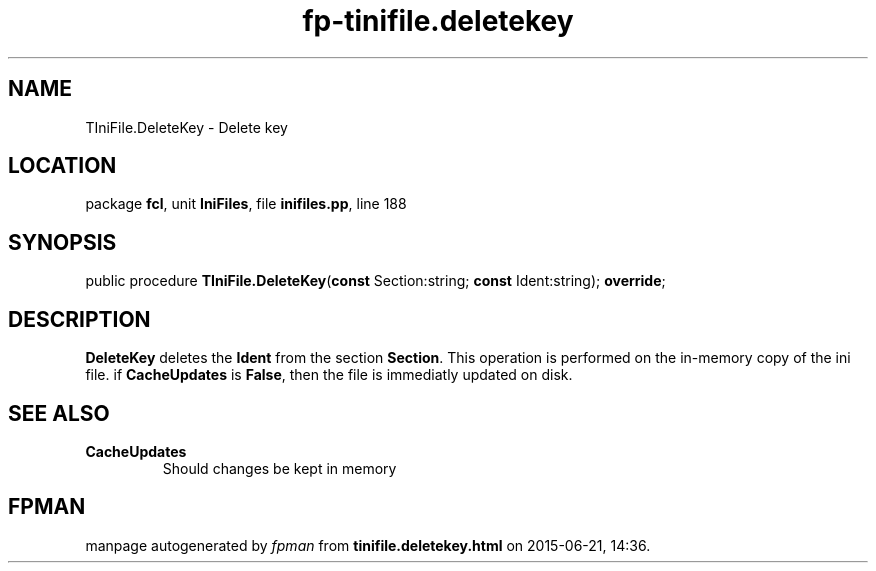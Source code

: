 .\" file autogenerated by fpman
.TH "fp-tinifile.deletekey" 3 "2014-03-14" "fpman" "Free Pascal Programmer's Manual"
.SH NAME
TIniFile.DeleteKey - Delete key
.SH LOCATION
package \fBfcl\fR, unit \fBIniFiles\fR, file \fBinifiles.pp\fR, line 188
.SH SYNOPSIS
public procedure \fBTIniFile.DeleteKey\fR(\fBconst\fR Section:string; \fBconst\fR Ident:string); \fBoverride\fR;
.SH DESCRIPTION
\fBDeleteKey\fR deletes the \fBIdent\fR from the section \fBSection\fR. This operation is performed on the in-memory copy of the ini file. if \fBCacheUpdates\fR is \fBFalse\fR, then the file is immediatly updated on disk.


.SH SEE ALSO
.TP
.B CacheUpdates
Should changes be kept in memory

.SH FPMAN
manpage autogenerated by \fIfpman\fR from \fBtinifile.deletekey.html\fR on 2015-06-21, 14:36.

